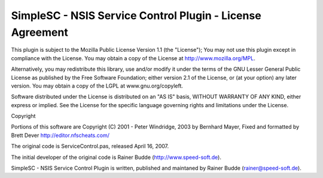 SimpleSC - NSIS Service Control Plugin - License Agreement 
##########################################################

This plugin is subject to the Mozilla Public License Version 1.1 (the "License"); 
You may not use this plugin except in compliance with the License. You may 
obtain a copy of the License at http://www.mozilla.org/MPL. 

Alternatively, you may redistribute this library, use and/or modify it 
under the terms of the GNU Lesser General Public License as published 
by the Free Software Foundation; either version 2.1 of the License, 
or (at your option) any later version. You may obtain a copy 
of the LGPL at www.gnu.org/copyleft. 

Software distributed under the License is distributed on an "AS IS" basis, 
WITHOUT WARRANTY OF ANY KIND, either express or implied. See the License 
for the specific language governing rights and limitations under the License. 

Copyright 

Portions of this software are Copyright (C) 2001 - Peter Windridge, 2003 by 
Bernhard Mayer, Fixed and formatted by Brett Dever http://editor.nfscheats.com/

The original code is ServiceControl.pas, released April 16, 2007. 

The initial developer of the original code is Rainer Budde (http://www.speed-soft.de). 

SimpleSC - NSIS Service Control Plugin is written, published and maintaned by 
Rainer Budde (rainer@speed-soft.de).
